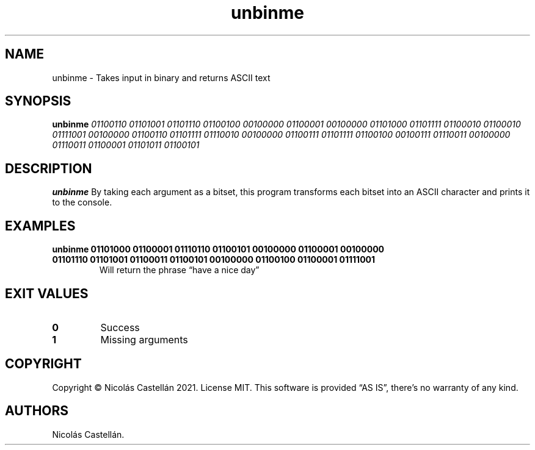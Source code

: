 .\" Automatically generated by Pandoc 2.9.2.1
.\"
.TH "unbinme" "1" "May 2021" "1.0.0" "UNBINME"
.hy
.SH NAME
.PP
unbinme - Takes input in binary and returns ASCII text
.SH SYNOPSIS
.PP
\f[B]unbinme\f[R] \f[I]01100110 01101001 01101110 01100100 00100000
01100001 00100000 01101000 01101111 01100010 01100010 01111001 00100000
01100110 01101111 01110010 00100000 01100111 01101111 01100100 00100111
01110011 00100000 01110011 01100001 01101011 01100101\f[R]
.SH DESCRIPTION
.PP
\f[B]unbinme\f[R] By taking each argument as a bitset, this program
transforms each bitset into an ASCII character and prints it to the
console.
.SH EXAMPLES
.TP
\f[B]unbinme 01101000 01100001 01110110 01100101 00100000 01100001 00100000 01101110 01101001 01100011 01100101 00100000 01100100 01100001 01111001\f[R]
Will return the phrase \[lq]have a nice day\[rq]
.SH EXIT VALUES
.TP
\f[B]0\f[R]
Success
.TP
\f[B]1\f[R]
Missing arguments
.SH COPYRIGHT
.PP
Copyright \[co] Nicol\['a]s Castell\['a]n 2021.
License MIT.
This software is provided \[lq]AS IS\[rq], there\[cq]s no warranty of
any kind.
.SH AUTHORS
Nicol\['a]s Castell\['a]n.
